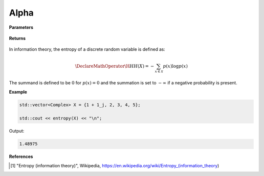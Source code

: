 
Alpha
=====

.. cpp:function:: constexpr double entropy(const std::vector<Complex>& X) noexcept

   Calculates the discrete entropy [1]_ of a complex sequence. 

**Parameters**

    .. cpp:var:: const std::vector<Complex>& X

        A real sequence.

**Returns**

    .. cpp:type:: double

        A real number.

In information theory, the entropy of a discrete random variable is defined as: 

.. math::

    \DeclareMathOperator\H{H}
    H(X) = -\sum_{x \in \mathcal{X}}p(x)\log p(x)

The summand is defined to be :math:`0` for :math:`p(x) = 0` and the summation is set to :math:`-\infty` if a negative probability is present.

**Example**

.. code-block:: cpp

    std::vector<Complex> X = {1 + 1_j, 2, 3, 4, 5};

    std::cout << entropy(X) << "\n";

Output:

.. code-block:: cpp

    1.48975

**References**

.. [1] "Entropy (information theory)", Wikipedia,
        https://en.wikipedia.org/wiki/Entropy_(information_theory)